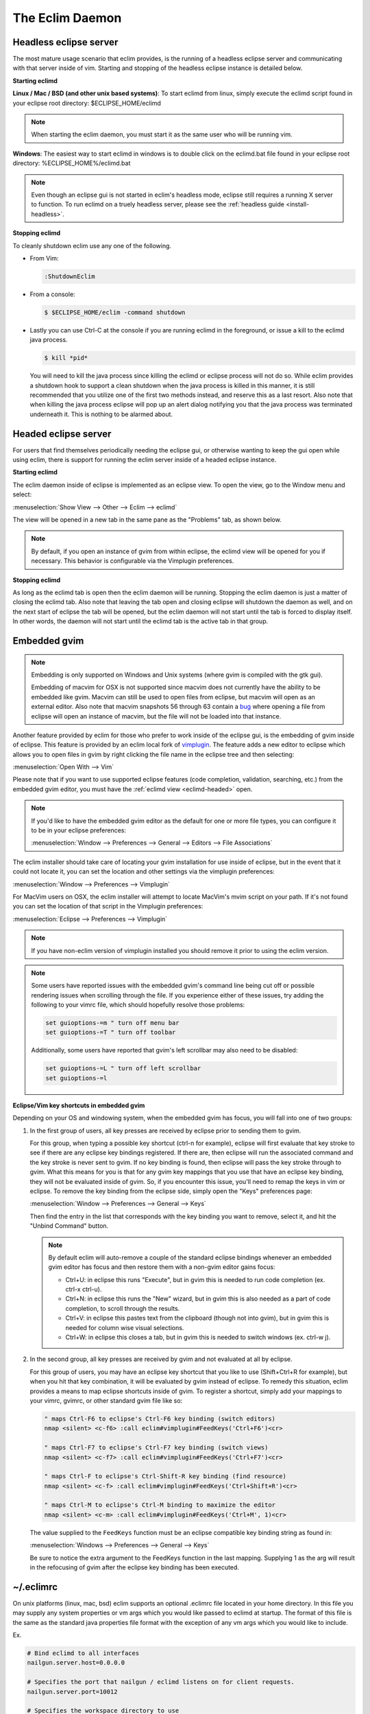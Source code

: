 .. Copyright (C) 2005 - 2012  Eric Van Dewoestine

   This program is free software: you can redistribute it and/or modify
   it under the terms of the GNU General Public License as published by
   the Free Software Foundation, either version 3 of the License, or
   (at your option) any later version.

   This program is distributed in the hope that it will be useful,
   but WITHOUT ANY WARRANTY; without even the implied warranty of
   MERCHANTABILITY or FITNESS FOR A PARTICULAR PURPOSE.  See the
   GNU General Public License for more details.

   You should have received a copy of the GNU General Public License
   along with this program.  If not, see <http://www.gnu.org/licenses/>.

The Eclim Daemon
================

.. _eclimd-headless:

Headless eclipse server
-----------------------

The most mature usage scenario that eclim provides, is the running of a
headless eclipse server and communicating with that server inside of vim.
Starting and stopping of the headless eclipse instance is detailed below.

**Starting eclimd**

**Linux / Mac / BSD (and other unix based systems)**:
To start eclimd from linux, simply execute the eclimd script found in your
eclipse root directory: $ECLIPSE_HOME/eclimd

.. note::
  When starting the eclim daemon, you must start it as the same user who will
  be running vim.

**Windows**: The easiest way to start eclimd in windows is to double click on
the eclimd.bat file found in your eclipse root directory:
%ECLIPSE_HOME%/eclimd.bat

.. note::
  Even though an eclipse gui is not started in eclim's headless mode, eclipse
  still requires a running X server to function.  To run eclimd on a truely
  headless server, please see the :ref:`headless guide <install-headless>`.

**Stopping eclimd**

To cleanly shutdown eclim use any one of the following.

- From Vim:

  .. code-block:: vim

    :ShutdownEclim

- From a console:

  .. code-block:: bash

    $ $ECLIPSE_HOME/eclim -command shutdown

- Lastly you can use Ctrl-C at the console if you are running eclimd in the
  foreground, or issue a kill to the eclimd java process.

  .. code-block:: bash

    $ kill *pid*

  You will need to kill the java process since killing the eclimd or eclipse
  process will not do so.  While eclim provides a shutdown hook to support a
  clean shutdown when the java process is killed in this manner, it is still
  recommended that you utilize one of the first two methods instead, and
  reserve this as a last resort. Also note that when killing the java process
  eclipse will pop up an alert dialog notifying you that the java process was
  terminated underneath it.  This is nothing to be alarmed about.


.. _eclimd-headed:

Headed eclipse server
---------------------

For users that find themselves periodically needing the eclipse gui, or
otherwise wanting to keep the gui open while using eclim, there is support for
running the eclim server inside of a headed eclipse instance.

**Starting eclimd**

The eclim daemon inside of eclipse is implemented as an eclipse view.  To open
the view, go to the Window menu and select:

:menuselection:`Show View --> Other --> Eclim --> eclimd`

The view will be opened in a new tab in the same pane as the "Problems" tab, as
shown below.

.. image:: images/screenshots/eclipse/java_editor_eclim_view.png

.. note::

  By default, if you open an instance of gvim from within eclipse, the eclimd
  view will be opened for you if necessary.  This behavior is configurable via
  the Vimplugin preferences.

**Stopping eclimd**

As long as the eclimd tab is open then the eclim daemon will be running.
Stopping the eclim daemon is just a matter of closing the eclimd tab.  Also
note that leaving the tab open and closing eclipse will shutdown the daemon as
well, and on the next start of eclipse the tab will be opened, but the eclim
daemon will not start until the tab is forced to display itself. In other
words, the daemon will not start until the eclimd tab is the active tab in that
group.


.. _gvim-embedded:

Embedded gvim
-------------

.. note::
  Embedding is only supported on Windows and Unix systems (where gvim is
  compiled with the gtk gui).

  Embedding of macvim for OSX is not supported since macvim does not currently
  have the ability to be embedded like gvim. Macvim can still be used to open
  files from eclipse, but macvim will open as an external editor. Also note
  that macvim snapshots 56 through 63 contain a
  `bug <https://github.com/b4winckler/macvim/pull/22>`_ where opening a file
  from eclipse will open an instance of macvim, but the file will not be loaded
  into that instance.

Another feature provided by eclim for those who prefer to work inside of the
eclipse gui, is the embedding of gvim inside of eclipse.  This feature is
provided by an eclim local fork of `vimplugin`_.  The feature adds a new editor
to eclipse which allows you to open files in gvim by right clicking the file
name in the eclipse tree and then selecting:

:menuselection:`Open With --> Vim`

.. image:: images/screenshots/eclipse/gvim_eclim_view.png

Please note that if you want to use supported eclipse features (code
completion, validation, searching, etc.) from the embedded gvim editor, you
must have the :ref:`eclimd view <eclimd-headed>` open.

.. note::
  If you'd like to have the embedded gvim editor as the default for one or more
  file types, you can configure it to be in your eclipse preferences:

  :menuselection:`Window --> Preferences --> General --> Editors --> File Associations`

The eclim installer should take care of locating your gvim installation for use
inside of eclipse, but in the event that it could not locate it, you can set
the location and other settings via the vimplugin preferences:

:menuselection:`Window --> Preferences --> Vimplugin`

For MacVim users on OSX, the eclim installer will attempt to locate MacVim's
mvim script on your path. If it's not found you can set the location of that
script in the Vimplugin preferences:

:menuselection:`Eclipse --> Preferences --> Vimplugin`

.. note::
  If you have non-eclim version of vimplugin installed you should remove it
  prior to using the eclim version.

.. note::
  Some users have reported issues with the embedded gvim's command line being
  cut off or possible rendering issues when scrolling through the file.  If you
  experience either of these issues, try adding the following to your vimrc
  file, which should hopefully resolve those problems:

  .. code-block:: vim

    set guioptions-=m " turn off menu bar
    set guioptions-=T " turn off toolbar

  Additionally, some users have reported that gvim's left scrollbar may also
  need to be disabled:

  .. code-block:: vim

    set guioptions-=L " turn off left scrollbar
    set guioptions-=l

**Eclipse/Vim key shortcuts in embedded gvim**

Depending on your OS and windowing system, when the embedded gvim has focus,
you will fall into one of two groups:

1. In the first group of users, all key presses are received by eclipse prior
   to sending them to gvim.

   For this group, when typing a possible key shortcut (ctrl-n for example),
   eclipse will first evaluate that key stroke to see if there are any eclipse
   key bindings registered.  If there are, then eclipse will run the associated
   command and the key stroke is never sent to gvim.  If no key binding is
   found, then eclipse will pass the key stroke through to gvim.  What this
   means for you is that for any gvim key mappings that you use that have an
   eclipse key binding, they will not be evaluated inside of gvim.  So, if you
   encounter this issue, you'll need to remap the keys in vim or eclipse.  To
   remove the key binding from the eclipse side, simply open the "Keys"
   preferences page:

   :menuselection:`Window --> Preferences --> General --> Keys`

   Then find the entry in the list that corresponds with the key binding you
   want to remove, select it, and hit the "Unbind Command" button.

   .. note::
     By default eclim will auto-remove a couple of the standard eclipse
     bindings whenever an embedded gvim editor has focus and then restore them
     with a non-gvim editor gains focus:

     - Ctrl+U: in eclipse this runs "Execute", but in gvim this is needed to
       run code completion (ex. ctrl-x ctrl-u).
     - Ctrl+N: in eclipse this runs the "New" wizard, but in gvim this is also
       needed as a part of code completion, to scroll through the results.
     - Ctrl+V: in eclipse this pastes text from the clipboard (though not into
       gvim), but in gvim this is needed for column wise visual selections.
     - Ctrl+W: in eclipse this closes a tab, but in gvim this is needed to
       switch windows (ex. ctrl-w j).

.. _FeedKeys:

2. In the second group, all key presses are received by gvim and not evaluated
   at all by eclipse.

   For this group of users, you may have an eclipse key shortcut that you like
   to use (Shift+Ctrl+R for example), but when you hit that key combination, it
   will be evaluated by gvim instead of eclipse.  To remedy this situation,
   eclim provides a means to map eclipse shortcuts inside of gvim.  To register
   a shortcut, simply add your mappings to your vimrc, gvimrc, or other standard
   gvim file like so:

   .. code-block:: vim

     " maps Ctrl-F6 to eclipse's Ctrl-F6 key binding (switch editors)
     nmap <silent> <c-f6> :call eclim#vimplugin#FeedKeys('Ctrl+F6')<cr>

     " maps Ctrl-F7 to eclipse's Ctrl-F7 key binding (switch views)
     nmap <silent> <c-f7> :call eclim#vimplugin#FeedKeys('Ctrl+F7')<cr>

     " maps Ctrl-F to eclipse's Ctrl-Shift-R key binding (find resource)
     nmap <silent> <c-f> :call eclim#vimplugin#FeedKeys('Ctrl+Shift+R')<cr>

     " maps Ctrl-M to eclipse's Ctrl-M binding to maximize the editor
     nmap <silent> <c-m> :call eclim#vimplugin#FeedKeys('Ctrl+M', 1)<cr>

   The value supplied to the ``FeedKeys`` function must be an eclipse
   compatible key binding string as found in:

   :menuselection:`Windows --> Preferences --> General --> Keys`

   Be sure to notice the extra argument to the FeedKeys function in the last
   mapping. Supplying 1 as the arg will result in the refocusing of gvim after
   the eclipse key binding has been executed.

.. _eclimrc:

~/.eclimrc
----------

On unix platforms (linux, mac, bsd) eclim supports an optional .eclimrc file
located in your home directory.  In this file you may supply any system
properties or vm args which you would like passed to eclimd at startup.  The
format of this file is the same as the standard java properties file format
with the exception of any vm args which you would like to include.

Ex.

.. code-block:: cfg

  # Bind eclimd to all interfaces
  nailgun.server.host=0.0.0.0

  # Specifies the port that nailgun / eclimd listens on for client requests.
  nailgun.server.port=10012

  # Specifies the workspace directory to use
  # See $ECLIPSE_HOME/configuration/config.ini for other osgi properties.
  osgi.instance.area.default=@user.home/myworkspace

  # increase heap size
  -Xmx256M

  # increase perm gen size
  -XX:PermSize=64m
  -XX:MaxPermSize=128m

The eclim client will also utilize this file, but only to determine the
nailgun server port should you choose to change the default.

.. note::

  Your system must have **sed** available so that eclim can
  process your .eclimrc file.

Both the eclim and eclimd scripts also support a -f argument allowing you to
specify an alternate location for your .eclimrc:

::

  $ eclimd -f ~/.my_eclimrc
  $ eclim -f ~/.my_eclimrc -command ping

eclimd logging
--------------

Eclimd utilizes log4j for all of its logging.  As such, the logging can be
configured via the $ECLIPSE_HOME/plugins/org.eclim_version/log4j.xml file.

By default, eclimd writes all logging info to both the console and to a log
file in your workspace: <workspace>/.metadata/.log.eclimd

.. _eclimd-multiworkspace:

Multiple Workspaces
-------------------

Running eclim against more than one eclipse workspace can be accomplished by
running multiple eclimd instances. You must configure each instance to run
nailgun on a unique port and supply the path to the workspace you which that
instance to use. Once your eclimd instances are up and running the vim client
will automatically determine which server to send requests to based on your
context. In some cases you may be prompted for which workspace to use if one
cannot be determined for you.

Below are some different ways in which you can configure your eclimd instances:

1. All Users: Supply the nailgun port and eclipse workspace path when starting
   eclimd:

   ::

     $ eclimd -Dosgi.instance.area.default=@user.home/workspace1 -Dnailgun.server.port=9091
     $ eclimd -Dosgi.instance.area.default=@user.home/workspace2 -Dnailgun.server.port=9092

   If you are using the eclimd view in the eclipse gui, then you can start the
   eclipse gui with the desired nailgun server port (note that you must place
   the -vmargs option before the list of jvm arguments):

   ::

     $ eclipse -vmargs -Dnailgun.server.port=9092

2. Linux, OSX, BSD Users: Specify the port and workspace in eclimrc files and
   start eclimd with the -f argument:

   ::

     $ vim ~/.eclimrc1
     osgi.instance.area.default=@user.home/workspace1
     nailgun.server.port=9091

     $ vim ~/.eclimrc2
     osgi.instance.area.default=@user.home/workspace2
     nailgun.server.port=9092

     $ eclimd -f ~/.eclimrc1
     $ eclimd -f ~/.eclimrc2

   .. note::

     The -f argument is not supported by eclipse so the above option is only
     available when using a headless eclimd instance.

3. Windows Users: Create Windows shortcuts:

   - In Windows Explorer, open your eclipse folder.
   - Hold down the right mouse button and drag the eclimd.bat file to where
     you want the shortcut to exist (like your desktop) and release the
     right mouse button.
   - Choose "Create Shortcut(s) Here"
   - Right click the shortcut and choose "Properties"
   - | On the "Shortcut" tab edit the "Target:" field and append:
     | -Dosgi.instance.area.default=\@user.home/workspace1 -Dnailgun.server.port=9091
   - Repeat this process for your other workspaces.

.. _eclimd-extdir:

Hosting third party nailgun apps in eclimd
-------------------------------------------

Since nailgun provides a simple way to alleviate the startup cost of the jvm,
other projects utilize it as well.  However, running several nailgun servers
isn't ideal, so eclim supports hosting other nailgun apps via an ext dir where
you can drop in jar files which will be made available to eclim's nailgun
server.

The ext dir that eclim reads from is located in your vim files directory:

Linux / BSD / OSX:

::

  ~/.eclim/resources/ext

Windows:

::

  $HOME/.eclim/resources/ext

.. _eclim user: http://groups.google.com/group/eclim-user
.. _vimplugin: http://vimplugin.org
